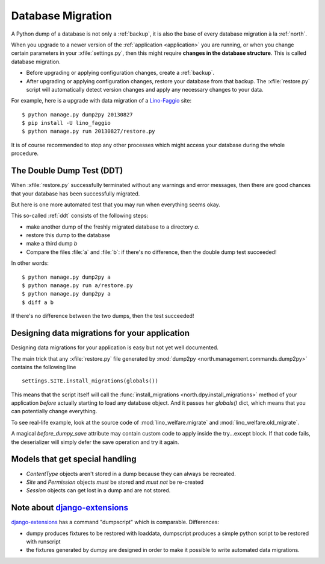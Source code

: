 .. _datamig:
    
==================
Database Migration
==================

A Python dump of a database 
is not only a :ref:`backup`, it is also the 
base of every database migration à la :ref:`north`.

When you upgrade to a newer version of 
the :ref:`application <application>` you are running, 
or when you change 
certain parameters in your :xfile:`settings.py`,
then this might require **changes in the database structure**.
This is called database migration.

- Before upgrading or applying configuration changes, 
  create a :ref:`backup`.
  
- After upgrading or applying configuration changes, 
  restore your database from that backup.
  The :xfile:`restore.py` script will automatically detect version changes and 
  apply any necessary changes to your data.
  
For example, here is a upgrade with data migration of a 
`Lino-Faggio <http://faggio.lino-framework.org>`_ site::
  
  $ python manage.py dump2py 20130827
  $ pip install -U lino_faggio
  $ python manage.py run 20130827/restore.py 
  
It is of course recommended to stop any other processes 
which might access your database during the whole procedure.


The Double Dump Test (DDT)
--------------------------

When :xfile:`restore.py`
successfully terminated without any warnings 
and error messages, 
then there are good chances 
that your database has been successfully migrated. 

But here is one more automated test that you may run 
when everything seems okay.

This so-called :ref:`ddt` consists of the following steps:

- make another dump of the freshly migrated database 
  to a directory `a`.
- restore this dump to the database
- make a third dump `b`
- Compare the files :file:`a` and :file:`b`:
  if there's no difference, then the double dump test succeeded!

In other words::  
  
  $ python manage.py dump2py a
  $ python manage.py run a/restore.py 
  $ python manage.py dump2py a
  $ diff a b
 
If there's no difference between the two dumps, then the test succeeded!
  
  
Designing data migrations for your application
----------------------------------------------

Designing data migrations for your application
is easy but not yet well documented.

The main trick that any :xfile:`restore.py`
file generated by 
:mod:`dump2py <north.management.commands.dump2py>`
contains the following line ::

    settings.SITE.install_migrations(globals())

This means that the script itself will call 
the :func:`install_migrations <north.dpy.install_migrations>` 
method of your application *before* actually starting to load
any database object.
And it passes her `globals()` dict, which means 
that you can potentially change everything.

To see real-life example, look at the source code of 
:mod:`lino_welfare.migrate`
and
:mod:`lino_welfare.old_migrate`.

A magical `before_dumpy_save` attribute may contain custom 
code to apply inside the try...except block. 
If that code fails, the deserializer will simply 
defer the save operation and try it again.

  
Models that get special handling
--------------------------------

- `ContentType` objects aren't stored in a dump because they 
  can always be recreated.
- `Site` and `Permission` objects *must* be stored and *must not* be re-created
- `Session` objects can get lost in a dump and are not stored.



Note about `django-extensions <https://github.com/django-extensions>`_ 
----------------------------------------------------------------------

`django-extensions <https://github.com/django-extensions>`_ 
has a command "dumpscript" which is comparable.
Differences: 

- dumpy produces fixtures to be restored with loaddata,
  dumpscript produces a simple python script to be restored with runscript
- the fixtures generated by dumpy are designed in order to make it possible to 
  write automated data migrations.
  
